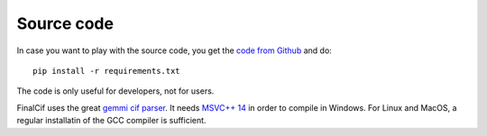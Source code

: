 
Source code
===========


In case you want to play with the source code, you get the `code from Github <https://github.com/dkratzert/FinalCif>`_
and do::

    pip install -r requirements.txt

The code is only useful for developers, not for users.

FinalCif uses the great `gemmi cif parser <https://gemmi.readthedocs.io/en/latest/index.html>`_.
It needs `MSVC++ 14 <https://visualstudio.microsoft.com/de/vs/features/cplusplus>`_ in order to compile in Windows.
For Linux and MacOS, a regular installatin of the GCC compiler is sufficient.